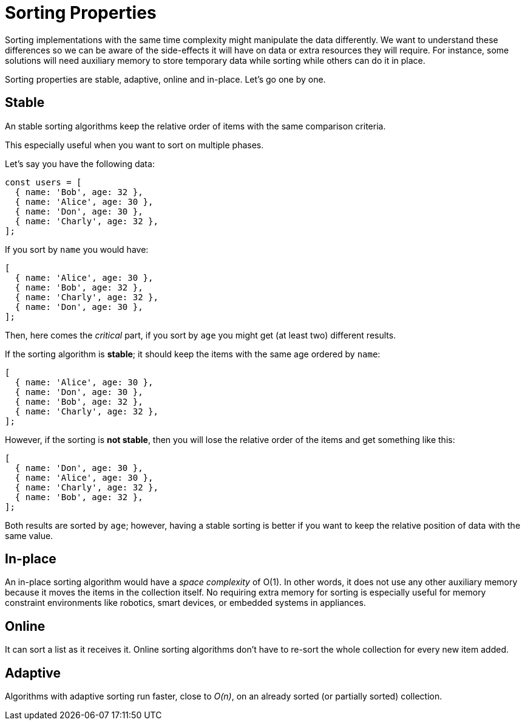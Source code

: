 = Sorting Properties

Sorting implementations with the same time complexity might manipulate the data differently. We want to understand these differences so we can be aware of the side-effects it will have on data or extra resources they will require. For instance, some solutions will need auxiliary memory to store temporary data while sorting while others can do it in place.

Sorting properties are stable, adaptive, online and in-place. Let's go one by one.

== Stable
(((Sorting, stable)))
An ((stable sorting)) algorithms keep the relative order of items with the same comparison criteria.

This especially useful when you want to sort on multiple phases.

.Let's say you have the following data:
[source, javascript]
----
const users = [
  { name: 'Bob', age: 32 },
  { name: 'Alice', age: 30 },
  { name: 'Don', age: 30 },
  { name: 'Charly', age: 32 },
];
----

.If you sort by `name` you would have:
[source, javascript]
----
[
  { name: 'Alice', age: 30 },
  { name: 'Bob', age: 32 },
  { name: 'Charly', age: 32 },
  { name: 'Don', age: 30 },
];
----

Then, here comes the _critical_ part, if you sort by `age` you might get (at least two) different results.

.If the sorting algorithm is *stable*; it should keep the items with the same age ordered by `name`:
[source, javascript]
----
[
  { name: 'Alice', age: 30 },
  { name: 'Don', age: 30 },
  { name: 'Bob', age: 32 },
  { name: 'Charly', age: 32 },
];
----

.However, if the sorting is *not stable*, then you will lose the relative order of the items and get something like this:
[source, javascript]
----
[
  { name: 'Don', age: 30 },
  { name: 'Alice', age: 30 },
  { name: 'Charly', age: 32 },
  { name: 'Bob', age: 32 },
];
----

Both results are sorted by `age`; however, having a stable sorting is better if you want to keep the relative position of data with the same value.

== In-place
(((Sorting, in-place)))
An ((in-place sorting)) algorithm would have a _space complexity_ of O(1). In other words, it does not use any other auxiliary memory because it moves the items in the collection itself.
No requiring extra memory for sorting is especially useful for memory constraint environments like robotics, smart devices, or embedded systems in appliances.

== Online
(((Sorting, online)))
It can sort a list as it receives it.
((Online sorting)) algorithms don't have to re-sort the whole collection for every new item added.

== Adaptive
(((Sorting, adaptive)))
Algorithms with ((adaptive sorting)) run faster, close to _O(n)_, on an already sorted (or partially sorted) collection.
